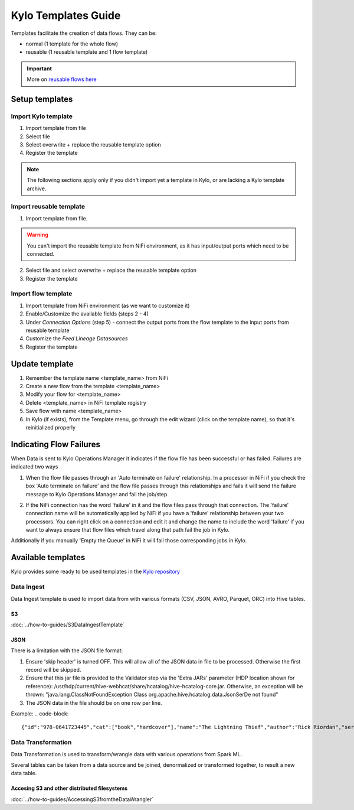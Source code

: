 ======================
Kylo Templates Guide
======================

Templates facilitate the creation of data flows. They can be:

- normal (1 template for the whole flow)

- reusable (1 reusable template and 1 flow template)

.. important::
   More on `reusable flows here <../tips-tricks/KyloBestPractices.html#use-reusable-flows>`_


Setup templates
======================

Import Kylo template
---------------------

1. Import template from file

2. Select file

3. Select overwrite + replace the reusable template option

4. Register the template

.. note::
   The following sections apply only if you didn't import yet a template in Kylo, or are lacking a Kylo template archive.

Import reusable template
-------------------------

1. Import template from file.

.. warning::
   You can't import the reusable template from NiFi environment, as it has input/output ports which need to be connected.

2. Select file and select overwrite + replace the reusable template option

3. Register the template

Import flow template
-------------------------

1. Import template from NiFi environment (as we want to customize it)

2. Enable/Customize the available fields (steps 2 - 4)

3. Under `Connection Options` (step 5) - connect the output ports from the flow template to the input ports from reusable template

4. Customize the `Feed Lineage Datasources`

5. Register the template

Update template
===================

1. Remember the template name <template_name> from NiFi

2. Create a new flow from the template <template_name>

3. Modify your flow for <template_name>

4. Delete <template_name> in NiFi template registry

5. Save flow with name <template_name>

6. In Kylo (if exists), from the Template menu, go through the edit wizard (click on the template name), so that it's reinitialized properly

Indicating Flow Failures
========================

When Data is sent to Kylo Operations Manager it indicates if the flow file has been successful or has failed.  Failures are indicated two ways

1. When the flow file passes through an 'Auto terminate on failure' relationship.
   In a processor in NiFi if you check the box 'Auto terminate on failure'  and the flow file passes through this relationships and fails it will send the failure message to Kylo Operations Manager and fail the job/step.

   |auto_terminate_failure_image|

2. If the NiFi connection has the word 'failure' in it and the flow files pass through that connection.  The 'failure' connection name will be automatically applied by NiFi if you have a 'failure' relationship between your two processors. You can right click on a connection and edit it and change the name to include the word 'failure' if you want to always ensure that flow files which travel along that path fail the job in Kylo.

   |failure_connection_image|

Additionally if you manually 'Empty the Queue' in NiFi it will fail those corresponding jobs in Kylo.

Available templates
=======================

Kylo provides some ready to be used templates in the `Kylo repository <https://github.com/Teradata/kylo/tree/master/samples/templates>`_

Data Ingest
-------------------

Data Ingest template is used to import data from with various formats (CSV, JSON, AVRO, Parquet, ORC) into Hive tables.

S3
*******************
:doc:`../how-to-guides/S3DataIngestTemplate`

JSON
*******************

There is a limitation with the JSON file format:

1. Ensure 'skip header' is turned OFF. This will allow all of the JSON data in file to be processed. Otherwise the first record will be skipped.

2. Ensure that this jar file is provided to the Validator step via the 'Extra JARs' parameter (HDP location shown for reference): /usr/hdp/current/hive-webhcat/share/hcatalog/hive-hcatalog-core.jar. Otherwise, an exception will be thrown: "java.lang.ClassNotFoundException Class org.apache.hive.hcatalog.data.JsonSerDe not found"

3. The JSON data in the file should be on one row per line. 

Example:
.. code-block::

    {"id":"978-0641723445","cat":["book","hardcover"],"name":"The Lightning Thief","author":"Rick Riordan","series_t":"Percy Jackson and the Olympians","sequence_i":1,"genre_s":"fantasy","inStock":true,"price":12.50,"pages_i":384} {"id":"978-1423103349","cat":["book","paperback"],"name":"The Sea of Monsters","author":"Rick Riordan","series_t":"Percy Jackson and the Olympians","sequence_i":2,"genre_s":"fantasy","inStock":true,"price":6.49,"pages_i":304}

..

Data Transformation
--------------------

Data Transformation is used to transform/wrangle data with various operations from Spark ML.

Several tables can be taken from a data source and be joined, denormalized or transformed together, to result a new data table.

Accesing S3 and other distributed filesystems
***********************************************

:doc:`../how-to-guides/AccessingS3fromtheDataWrangler`



.. |auto_terminate_failure_image| image:: ../media/Config_NiFi/auto_terminate_on_failure.png
   :width: 401px
   :height: 181px
.. |failure_connection_image| image:: ../media/Config_NiFi/failure_connection.png
   :width: 308px
   :height: 157px

